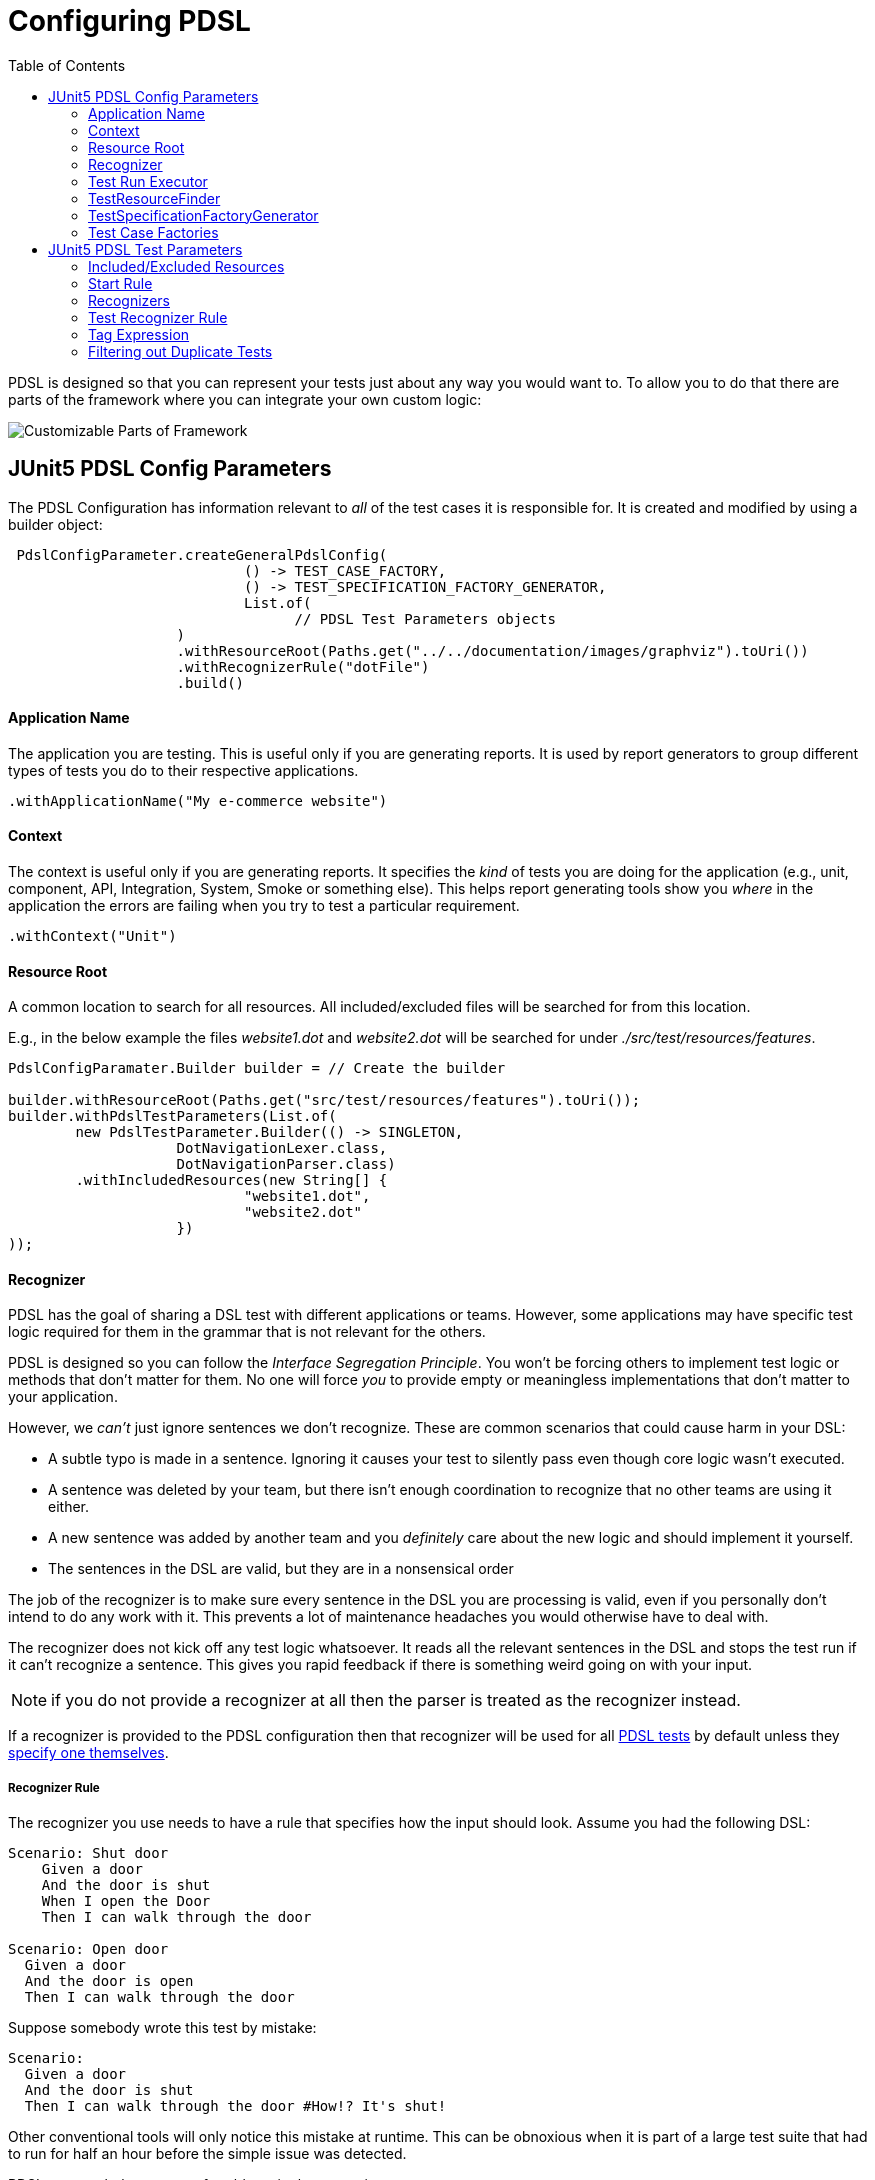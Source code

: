 :toc:
= Configuring PDSL

PDSL is designed so that you can represent your tests just about any
way you would want to. To allow you to do that there are parts of the
framework where you can integrate your own custom logic:

image::images/user_guide.svg[Customizable Parts of Framework]


== JUnit5 PDSL Config Parameters

The PDSL Configuration has information relevant to _all_ of the test
cases it is responsible for. It is created and modified by using a builder
object:


[source,java]
----

 PdslConfigParameter.createGeneralPdslConfig(
                            () -> TEST_CASE_FACTORY,
                            () -> TEST_SPECIFICATION_FACTORY_GENERATOR,
                            List.of(
                                  // PDSL Test Parameters objects
                    )
                    .withResourceRoot(Paths.get("../../documentation/images/graphviz").toUri())
                    .withRecognizerRule("dotFile")
                    .build()
----

==== Application Name

The application you are testing. This is useful only if you are generating reports. It is used by report generators to group different types of tests
you do to their respective applications.

`.withApplicationName("My e-commerce website")`

==== Context

The context is useful only if you are generating reports. It specifies
the _kind_ of tests you are doing for the application (e.g., unit, component, API, Integration, System, Smoke or something else). This
helps report generating tools show you _where_ in the application the
errors are failing when you try to test a particular requirement.

`.withContext("Unit")`

==== Resource Root

A common location to search for all resources. All included/excluded files
will be searched for from this location.

E.g., in the below example the files _website1.dot_ and _website2.dot_ will be
searched for under _./src/test/resources/features_.

[source,java]
----
PdslConfigParamater.Builder builder = // Create the builder

builder.withResourceRoot(Paths.get("src/test/resources/features").toUri());
builder.withPdslTestParameters(List.of(
        new PdslTestParameter.Builder(() -> SINGLETON,
                    DotNavigationLexer.class,
                    DotNavigationParser.class)
        .withIncludedResources(new String[] {
                            "website1.dot",
                            "website2.dot"
                    })
));

----

==== Recognizer

PDSL has the goal of sharing a DSL test with different applications or teams. However, some applications may have specific test logic required
for them in the grammar that is not relevant for the others.

PDSL is designed so you can follow the _Interface Segregation Principle_. You won't be forcing others to implement test logic or methods that don't
matter for them. No one will force _you_ to provide empty or meaningless
implementations that don't matter to your application.

However, we _can't_ just ignore sentences we don't recognize. These are
common scenarios that could cause harm in your DSL:

* A subtle typo is made in a sentence. Ignoring it causes your test to silently pass even though core logic wasn't executed.
* A sentence was deleted by your team, but there isn't enough coordination to recognize that no other teams are using it either.
* A new sentence was added by another team and you _definitely_ care about the new logic and should implement it yourself.
* The sentences in the DSL are valid, but they are in a nonsensical order

The job of the recognizer is to make sure every sentence in the DSL you are
processing is valid, even if you personally don't intend to do any work with it.
This prevents a lot of maintenance headaches you would otherwise have to deal with.

The recognizer does not kick off any test logic whatsoever. It reads all the relevant sentences in the DSL and stops the test run if it can't recognize a sentence. This gives you rapid feedback if there is something
weird going on with your input.

NOTE: if you do not provide a recognizer at all then the parser is treated as the recognizer instead.

If a recognizer is provided to the PDSL configuration then that recognizer will be used for all <<JUnit5 PDSL Test Parameters, PDSL tests>> by default unless they <<Recognizers, specify one themselves>>.


===== Recognizer Rule

The recognizer you use needs to have a rule that specifies how the input should look. Assume you had the following DSL:

[source,gherkin]
----
Scenario: Shut door
    Given a door
    And the door is shut
    When I open the Door
    Then I can walk through the door

Scenario: Open door
  Given a door
  And the door is open
  Then I can walk through the door
----

Suppose somebody wrote this test by mistake:

[source,gherkin]
----
Scenario:
  Given a door
  And the door is shut
  Then I can walk through the door #How!? It's shut!
----

Other conventional tools will only notice this mistake at runtime. This can be obnoxious when it is part of a large test suite that had to run
for half an hour before the simple issue was detected.

PDSL can catch these sorts of problems in the recognizer:

[source,antlrv4]
----
parser grammar MyRecognizerParser;

options {tokenVocab=MyRecognizerLexer;}

givenDoor: GIVEN_A_DOOR;
givenDoorShut: GIVEN_THE_DOOR_IS_SHUT;
givenDoorOpen: GIVEN_THE_DOOR_IS_OPEN;
whenDoorOpen: WHEN_I_OPEN_THE_DOOR;
thenCanWalkThrough: THEN_I_CAN_WALK_THROUGH_THE_DOOR;

//  Note the default syntax check rule requires tests to be written
//  in 2 specific ways
polymorphicDslSyntaxCheck: (
  (givenDoor givenDoorShut whenDoorOpen thenCanWalkThrough)
  | (givenDoor givenDoorOpen thenCanWalkThrough)
)+;

----

Unless you explicitly specify otherwise, PDSL will look for a rule named
*polymorphicDslSyntaxCheck* that will make sure your sentences are in an
expected order. The syntax check above will prevent someone from writing
a test where someone attempts to walk through a closed door. Anything that
doesn't match the syntax check rule will prevent the test suite from executing until it is fixed.

==== Test Run Executor

The executor is what actually processes the tests, logs to the terminal and generates results. This parameter has a sane default, so you do not have to
provide one unless you're doing something extraordinary.

If you are looking to make your own executor then simply implement either
_PolymorphicDslTestExecutor_ or the _TraceableTestRunExecutor_ interfaces.

==== TestResourceFinder

Tests resources are the files, website resources or other inputs that point
to the test files you use for DSL test cases. They need to be located, opened
and processed somehow.

The resource finder's job is to take included and excluded resources and
figure out how to get to them. In the standard test resource finder PDSL
looks on the file system and uses glob expressions to determine which
files to use.

In other words, you can do something like _src/test/resources/\**/*.feature_ to get all feature files under the
resources directory while excluding _src/test/resources/workInProgress/*.feature_.

However, if you decide you want to get your resources in some other way
(such as crawling the internet some unique way) you are free to provide a ResourceFinder
of your own making.

==== TestSpecificationFactoryGenerator

Consider this Gherkin file:

[source,gherkin]
----
Feature:

   Background:
     Given a top level background step

      Scenario:
         Given a foo

   Rule:

      Background:
        Given a rule background

      Scenario:
        Given a <word>

      Examples:
      | word |
      | bar  |
      | bizz |

   Rule:

     Background:
       Given another rule background

     Scenario:
       Given a gralt

----

This feature file actually produces multiple test cases (called pickles)

[source,gherkin]
----
#1
Given a top level background step
Given a foo
#2
Given a top level background step
Given a rule background
Given a bar
#3
Given a top level background step
Given a rule background
Given a bizz
#4
Given a top level background step
Given another rule background
Given a gralt
----

A feature file can have multiple backgrounds that need to be put before
each scenario. It can also have tables, which are a sort of template for
creating multiple tests from the outline.

PDSL can take an arbitrary DSL and create tests from it, but it needs to
know if you need some sort of control flow, looping or other logic in
your test.

To handle this, PDSL has the concept of a _Test Specification_, which is
really just a blueprint that represents how your test logic is structured.

PDSL handles gherkin by default, so you only need to specify a TestSpecifcationFactory generator if you are using some other DSL.

A Test Specification Factory Generator takes a _phrase filter_ (which is
just a recognizer and parser providing context for interpreting the parts of your DSL that you
care about) and makes a Test Specification Factory. The Test Specification Factory then creates Test Specifications.

The Test Specifications are fairly simple. The have the URL they originally came from, a name and optionally phrases that should be
executed. Importantly, Test Specifications can have other nested specifications that allow to represent things like "before all" phrases.

To learn more about which factories are provided by PDSL by default, please see <<specification_factories.adoc#, Test Specification Factories>>.


==== Test Case Factories

The Test Case Factory interprets a Test Specification and determines how
many test cases to produce from it and how to organize the sentences to
execute in each one (see <<TestSpecificationFactoryGenerator, Test Specification Factory Generators>> for a concrete example).

For information about the Test Case Factories PDSL provides by default, see
<<test_case_factories.adoc#, PDSL Test Case Factories>>



== JUnit5 PDSL Test Parameters

While the PDSL Configuration has parameters that are generally applicable
to all tests, the tests themselves need specific information.

The most important are the parser and lexer classes. These determine
which sentences have code executed by PDSL. Either a visitor or listener
must also be provided for performing this code execution.

=== Included/Excluded Resources

These are the locations to source files that have tests written in your DSL.

By default glob expressions are supported for locating files on the filesystem.

For example in the PDSL test below we see that any feature files in the
_myapp_ directory are included, as are any feature files in and beneath the _regression_ directory EXCEPT for the ones under _workInProgress_:

```
new PdslTestParameter.Builder(() -> SINGLETON,
                    DotNavigationLexer.class,
                    DotNavigationParser.class)
        .withIncludedResources(new String[] {
            "src/test/resources/features/myapp/*.feature",
            "src/test/resources/features/regression/**/*.feature"
        })
        .withExcludedResources(
            (new String[] {
            "src/test/resources/features/regression/workInProgress/**/*.feature"
        });

```

=== Start Rule

The start rule is what PDSL uses when trying to execute a sentence in your DSL. By default, PDSL assumes you have a rule named _polymorphicDslAllRules_ in your grammar unless you override this parameter.

Consider the following grammar:

[source,antlrv4]
----
parser grammar MyAppsParser;

// ... options specified

siteLaunched: 'The user browses to the website';
logIn: 'The user logs in';
addToCart: 'The user adds a product to a cart';
checksOut: 'The user checks out';

polymorphicDslAllRules: siteLaunched
  | logIn
  | addToCart
  | checksOut;
----

When PDSL gets a test case created by a test case factory that factory often breaks the dsl into multiple sentences (although some factories
may give you everything in one big chunk). The purpose of the start rule
is to be able to get a sentence and decide if it's one you should execute
code on.

In the above example we would execute code if we saw that the user wanted to launch the website,
log in, add a product to the cart or check out. This would make sense if
we were testing from a web browser.

But if we were testing API calls it wouldn't make sense to launch the
website (after all, we wouldn't be testing the UI). The start rule
allows you to cheaply control this:

[source,antlrv4]
----
parser grammar MyAppsParser;

// ... code excluded for brevity

// We delete the siteLaunched rule. Now it will be ignored.
polymorphicDslAllRules:
   logIn
  | addToCart
  | checksOut;
----

If this parser is used for API tests now, any sentence for launching the
website will be safely ignored so we only have to focus on the APIs.

==== Sharing rules across applications

Once your grammar is used by enough applications you will probably want
to use multiple files to explain business logic. It's a best practice to
keep your start rule out of files you might be sharing:

[source,antlrv4]
----
parser grammar CustomerParser;

// ... code excluded for brevity

customerSignsUpForNewsletter: GIVEN_CUSTOMER_SIGNS_UP_FOR_NEWSLETTER;
customerUpdatesPaymentInfo: WHEN_CUSTOMER_UPDATES_PAYMENT_INFO;

----

[source,antlrv4]
----
parser grammar ServiceParser;

// ... code excluded for brevity

serviceSendsEmail: GIVEN_SERVICE_SENDS_EMAIL;
serverProcessesPayment: WHEN_SERVER_PROCESSES_PAYMENT;

----

Instead, you can
import the rules you care about and expose them in a parser for that
purpose:

[source,antlrv4]
----
parser grammar ServerApiTestParser;
// Only run sentences that are server facing
import ServiceParser;

polymorphicDslAllRules: (serviceSendsEmail | serverProcessesPayment)+;

----

[source,antlrv4]
----
parser grammar IntegrationTestParser;
// Run sentences that are backend and frontend facing
import ServiceParser, CustomerParser;

polymorphicDslAllRules: (serviceSendsEmail
 | serverProcessesPayment
 | customerSignsUpForNewsletter
 | customerUpdatesPaymentInfo )+;

----

WARNING:: Take care that you don't import multiple parsers that have the same start rule name! If two parsers have the rule _polymorphicDslAllRules_ it can
cause difficult to debug problems!

=== Recognizers

The PDSL Test can specify a recognizer. If so it will be used instead of
a potential recognizer specified by the PDSL Configuration. See <<Recognizer, the PDSL Config Recognizer>> for more details about
what recognizers are for.

=== Test Recognizer Rule

A Recognizer Rule specified in a test will override one provided by the
PDSL config.
See <<Recognizer Rule>> for more information.

=== Tag Expression

A string may be provided to do potential filtering of tests. In the case you
are writing Gherkin tests, you could use a tag like this:

"not @WorkInProgress and (@API or @Integration)"

This would only run scenarios that met the logical criteria:

[source,gherkin]
----

Feature:

  # This scenario will NOT run
  @WorkInProgress
  Scenario:
   Given a step

  Scenario:
    Given a <word>

   # These examples will NOT run
   @System @Smoke
   Examples:
    |  word  |
    | System |
    | Smoke  |

   # These examples WILL run
   @Integration @System
   Examples:
   | word        |
   | integration |
   | Bar         |

  # This scenario WILL run
  @API
  Scenario:
    Given an API
----

If you are not using Gherkin, the behavior of the tag parameter will be
whatever the implementor of your factories decided they should do (which may very well be nothing).

=== Filtering out Duplicate Tests

Part of the interpreter pattern is sharing the same test with other teams, platforms,
clients, etc.

This is powerful! This allows one team to do a single unit of work and create
many tests for many teams!

But for this to be done _efficiently_ the Interface Segregation Principle needs
to be followed. In short, your coworkers should not create work for you unless
it is important for you to do that work.

One of the central parts of PDSL is its ability to figure out how to ignore
work that isn't relevant to you. For example, consider the below gherkin
file which might be shared by two teams.

[source,gherkin]
----

Feature:

  Scenario:
   Given a thing everybody cares about

  Scenario:
    Given a thing everybody cares about
    But there's an additional thing some other team cares about

----

Here there are two distinct test test cases. But suppose the 2nd has a step
that only matters to one team. What does PDSL do? It filters out the step you
don't care about and transforms it into this:

[source,gherkin]
----

Feature:

  Scenario:
   Given a thing everybody cares about

  Scenario:
    Given a thing everybody cares about
    # Get rid of the step that doesn't apply to your parser
----

The result is that _after filtering_ that you get two duplicate tests. 
(PDSL will not keep sentences that it can't find in your parser). 
It is likely that you'll just run the same test twice with no meaningful
difference between the two.

By default, PDSL will run these duplicates, but it is possible to trigger
a feature that will make it ignore duplicates. If you pass the system property
_pdsl.filterDuplicates=true_ then it will not run tests that have an identical
step body.

E.g. `mvn test -Dpdsl.filterDuplicates=true`

